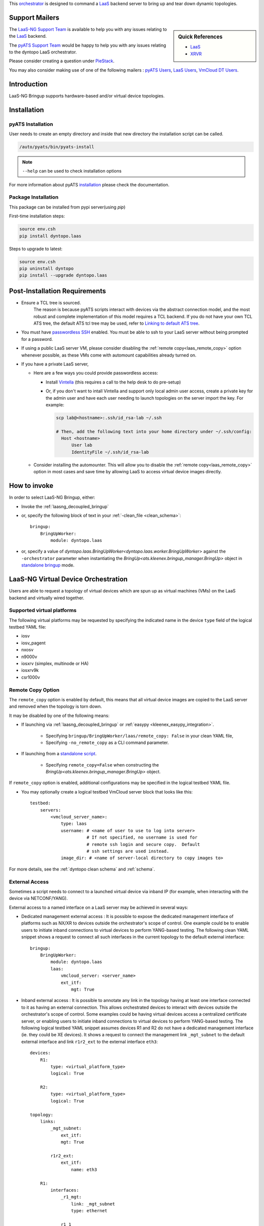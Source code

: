 
.. _laasngbringup:


This `orchestrator`_ is designed to command a
`LaaS`_ backend server to bring up and tear down dynamic topologies.

.. _orchestrator: https://wiki.cisco.com/display/PYATS/Kleenex+Bringup+Documentation#KleenexBringupDocumentation-Orchestration


Support Mailers
---------------

.. sidebar:: Quick References

    - `LaaS`_
    - `XRVR`_


.. _LaaS: http://wiki.cisco.com/display/LAAS/LaaS
.. _XRVR: http://wiki.cisco.com/display/REFPLATS/XRVR+Reference+Platform



The `LaaS-NG Support Team`_ is available to help you with any issues
relating to the `LaaS`_ backend.

The `pyATS Support Team`_ would be happy to help you with any
issues relating to the dyntopo LaaS orchestrator.

Please consider creating a question under `PieStack`_.

You may also consider making use of one of the following mailers :
`pyATS Users`_, `LaaS Users`_, `VmCloud DT Users`_.

.. _pyATS Support Team: pyats-support@cisco.com
.. _LaaS-NG Support Team: vmcloud-dev@cisco.com
.. _pyATS Users: pyats-users@cisco.com
.. _LaaS Users: laas-users@cisco.com
.. _VmCloud DT Users: vmcloud-dt@cisco.com
.. _PieStack: http://piestack.cisco.com


Introduction
------------

LaaS-NG Bringup supports hardware-based and/or virtual device topologies.


Installation
------------

pyATS Installation
^^^^^^^^^^^^^^^^^^

User needs to create an empty directory and inside that new directory
the installation script can be called.

.. code-block:: text

    /auto/pyats/bin/pyats-install

.. note::

    ``--help`` can be used to check installation options

For more information about pyATS
`installation <http://wwwin-pyats.cisco.com/documentation/html/install/install.html>`_
please check the documentation.


Package Installation
^^^^^^^^^^^^^^^^^^^^

This package can be installed from pypi server(using `pip`)

First-time installation steps:

.. code-block:: text

    source env.csh
    pip install dyntopo.laas


Steps to upgrade to latest:

.. code-block:: text

    source env.csh
    pip uninstall dyntopo
    pip install --upgrade dyntopo.laas


Post-Installation Requirements
------------------------------

- Ensure a TCL tree is sourced.
    The reason is because pyATS scripts interact with devices via the abstract
    connection model, and the most robust and complete implementation of this
    model requires a TCL backend.  If you do not have your own TCL
    ATS tree, the default ATS tcl tree may be used, refer to
    `Linking to default ATS tree`_.

- You must have `passwordless SSH`_ enabled.  You must be able to ssh to your
  LaaS server without being prompted for a password.

- If using a public LaaS server VM, please consider disabling
  the :ref:`remote copy<laas_remote_copy>` option whenever possible,
  as these VMs come with automount capabilities already turned on.

- If you have a private LaaS server,

  - Here are a few ways you could provide passwordless access:

    - Install  Vintella_  (this requires a call to the help desk to do
      pre-setup)

    - Or, if you don't want to intall Vintella and support only local admin
      user access, create a private key for the admin user and have each user
      needing to launch topologies on the server import the key.  For example:

      .. code-block:: bash

         scp lab@<hostname>:.ssh/id_rsa-lab ~/.ssh

         # Then, add the following text into your home directory under ~/.ssh/config:
           Host <hostname>
               User lab
               IdentityFile ~/.ssh/id_rsa-lab


  - Consider installing the automounter.  This will allow you to disable the
    :ref:`remote copy<laas_remote_copy>` option in most cases and save time
    by allowing LaaS to access virtual device images directly.

.. _passwordless SSH: https://apps.na.collabserv.com/wikis/home/wiki/W52d8c1c91d6a_41eb_a30f_021c10f3ec18/page/Engineering%20Non?interactive%20SSH%20Setup%20Instructions

.. _Vintella: https://wiki.cisco.com/display/ECBU/Ubuntu+Vintela+Migration

.. _Linking to default ATS tree: https://wiki.cisco.com/display/PYATS/Activating+Instance#ActivatingInstance-LinkingtodefaultATStree


How to invoke
-------------
In order to select LaaS-NG Bringup, either:

- Invoke the :ref:`laasng_decoupled_bringup`

- or, specify the following block of text in your
  :ref:`-clean_file <clean_schema>`::

    bringup:
        BringUpWorker:
            module: dyntopo.laas

- or, specify a value of
  `dyntopo.laas.BringUpWorker<dyntopo.laas.worker.BringUpWorker>`
  against the ``-orchestrator`` parameter when instantiating the
  `BringUp<ats.kleenex.bringup_manager.BringUp>` object in
  `standalone bringup`_ mode.

.. _standalone bringup: https://wiki.cisco.com/display/PYATS/Kleenex+Bringup+Documentation#KleenexBringupDocumentation-StandaloneBringup



LaaS-NG Virtual Device Orchestration
------------------------------------
Users are able to request a topology of virtual devices which are spun up
as virtual machines (VMs) on the LaaS backend and virtually wired together.

Supported virtual platforms
^^^^^^^^^^^^^^^^^^^^^^^^^^^
The following virtual platforms may be requested by specifying the
indicated name in the device ``type`` field of the logical testbed YAML file:

- iosv
- iosv_pagent
- nxosv
- n9000v
- iosxrv (simplex, multinode or HA)
- iosxrv9k
- csr1000v

.. _laas_remote_copy:

Remote Copy Option
^^^^^^^^^^^^^^^^^^
The ``remote_copy`` option is enabled by default, this means that
all virtual device images are copied to the LaaS server and removed
when the topology is torn down.

It may be disabled by one of the following means:

- If launching via :ref:`laasng_decoupled_bringup` or
  :ref:`easypy <kleenex_easypy_integration>`.

    - Specifying ``bringup/BringUpWorker/laas/remote_copy: False`` in your
      clean YAML file,

    - Specifying ``-no_remote_copy`` as a CLI command parameter.

- If launching from a `standalone script <standalone bringup>`_.

    - Specifying ``remote_copy=False`` when constructing the
      `BringUp<ats.kleenex.bringup_manager.BringUp>` object.


If ``remote_copy`` option is enabled, additional configurations may be
specified in the logical testbed YAML file.

- You may optionally create a logical testbed VmCloud server block
  that looks like this::

    testbed:
        servers:
            <vmcloud_server_name>:
                type: laas
                username: # <name of user to use to log into server>
                          # If not specified, no username is used for
                          # remote ssh login and secure copy.  Default
                          # ssh settings are used instead.
                image_dir: # <name of server-local directory to copy images to>


For more details, see the :ref:`dyntopo clean schema` and :ref:`schema`.

External Access
^^^^^^^^^^^^^^^
Sometimes a script needs to connect to a launched virtual device via
inband IP (for example, when interacting with the device via NETCONF/YANG).

External access to a named interface on a LaaS server may be achieved
in several ways:

- Dedicated management external access : It is possible to expose the dedicated
  management interface of platforms such as NX/XR to devices outside the
  orchestrator's scope of control.  One example could be to enable users
  to initiate inband connections to virtual devices to perform
  YANG-based testing.
  The following clean YAML snippet shows a request to connect all such
  interfaces in the current topology to the default external interface::

   bringup:
       BringUpWorker:
           module: dyntopo.laas
           laas:
               vmcloud_server: <server_name>
               ext_itf:
                   mgt: True


- Inband external access : It is possible to annotate any link in the topology
  having at least one interface connected to it as having an external
  connection.  This allows orchestrated devices to interact with devices outside
  the orchestrator's scope of control.  Some examples could be having
  virtual devices access a centralized certificate server, or enabling
  users to initiate inband connections to virtual devices to perform
  YANG-based testing.
  The following logical testbed YAML snippet assumes devices R1 and R2
  do not have a dedicated management interface (ie. they could be XE devices).
  It shows a request to connect the management link ``_mgt_subnet``
  to the default external interface and link ``r1r2_ext``
  to the external interface ``eth3``::

    devices:
        R1:
            type: <virtual_platform_type>
            logical: True

        R2:
            type: <virtual_platform_type>
            logical: True

    topology:
        links:
            _mgt_subnet:
                ext_itf:
                mgt: True

            r1r2_ext:
                ext_itf:
                    name: eth3

        R1:
            interfaces:
                _r1_mgt:
                    link: _mgt_subnet
                    type: ethernet

                r1_1
                    link: r1r2_ext
                    type: ethernet

                r1_2
                    link: r1r2
                    type: ethernet

        R2:
            interfaces:
                _r2_mgt:
                    link: _mgt_subnet
                    type: ethernet

                r2_1
                    link: r1r2_ext
                    type: ethernet

                r2_2
                    link: r1r2
                    type: ethernet

.. note::
    All interfaces connected to a link having an ``ext_itf`` annotation
    are instead connected to a new autogenerated link named after the
    the external interface being connected to.
    Thus, the original user-specified topology is maintained and extended
    with the new external connection.

.. note::
    Management links and the interfaces connected to them
    never appear in the actual testbed topology.

.. note::
    The orchestrator writes the managment interface name of the device
    into the ``clean/mgt_itf/name`` key in the actual testbed configuration
    as described in the :ref:`dyntopo actual testbed schema`.

.. note::
    Although the management link and interfaces may be given any name,
    they are shown here starting with an underscore to emphasize that
    they are not exposed to the user in the actual topology.

.. note::
    The orchestrator assigns a type of ``ext`` to interfaces connected to
    non-management external links to ensure they are not confused
    with interfaces connecting topology devices.  The actual interfaces that
    bind with logical interfaces ``r1_1`` and ``r2_1`` in the above example
    would be given this special type.


An external interface is modelled as a shared resource that any topology
requesting external access may connect to.

On a public LaaS server, the default external access interface is connected
to the corporate intranet.  A DHCP server is reachable via this interface
and can grant corporate-routable addresses to any device with DHCP client
capability.

For more details, see the ``ext_itf`` key in the :ref:`dyntopo clean schema`
and the :ref:`dyntopo logical testbed schema`.


Managment Links Without External Access
^^^^^^^^^^^^^^^^^^^^^^^^^^^^^^^^^^^^^^^

It is also possible to designate a link to be a managment link and ensure that
it doesn't appear in the actual testbed topology.  This works for both platforms
with dedicated management interfaces (such as XR and NX) and those without
(such as IOSXE).  The management interface is populated as described in the
:ref:`dyntopo actual testbed schema`. ::

    devices:
        R1:
            type: <virtual_platform_type>
            logical: True

        R2:
            type: <virtual_platform_type>
            logical: True

    topology:
        links:
            _mgt_subnet:
                mgt: True

        R1:
            interfaces:
                _r1_mgt:
                    link: _mgt_subnet
                    type: ethernet

                r1_1
                    link: r1r2
                    type: ethernet

        R2:
            interfaces:
                _r2_mgt:
                    link: _mgt_subnet
                    type: ethernet

                r2_1
                    link: r1r2
                    type: ethernet

.. note::
    Although the management link and interfaces may be given any name,
    they are shown here starting with an underscore to emphasize that
    they are not exposed to the user in the actual topology.


LaaS-NG Hybrid Device Orchestration
-----------------------------------
Users are also able to request a hybrid topology consisting of
interconnected virtual and physical devices.


LaaS-NG Physical Device Orchestration
-------------------------------------
Users are able to reserve hardware devices from cloud-based pools
called *domains*.

LaaS-NG Bringup is able to reserve topologies of hardware devices
from a particular cloud-based domain,
and can virtually wire them together according to a topology you specify.

.. _laasng profile hierarchy:

LaaS-NG Hardware Domain Profile Hierarchy
^^^^^^^^^^^^^^^^^^^^^^^^^^^^^^^^^^^^^^^^^
The lab manager of every LaaS-NG domain organizes the domain's devices into a
hierarchy of names.  As we'll see a little later, the user is able to request
logical devices under any level of the hierarchy.

For example, the following command shows that the device ``c2921-1`` is under
the ``ISR`` category, while the devices ``c3745-2`` and ``c3745-1``
are under both the ``ISR/3700`` and ``ISR`` categories.


::

    my_laas_server> vmcloud profiles -D vmcloud-dev
    Listing Profile Devices: SUCCESS
    - ISR
        c2921-1 (free)
    ----- 3700
            c3745-2 (free)
            c3745-1 (free)



LaaS-NG Bringup User Role
-------------------------

Only the DT role is supported.
Please refer to `User Roles` for more details.

.. _User Roles: https://wiki.cisco.com/display/PYATS/Kleenex+Bringup+Documentation#KleenexBringupDocumentation-UserRoles


YAML inputs for DT workflows
^^^^^^^^^^^^^^^^^^^^^^^^^^^^

LaaS-NG Bringup requires a logical testbed YAML file and a clean YAML file
as input.

Please see `YAML inputs for DT workflows`_ for more details.

.. _YAML inputs for DT workflows: https://wiki.cisco.com/display/PYATS/Kleenex+Bringup+Documentation#KleenexBringupDocumentation-YAMLinputsforDTworkflows

See :ref:`dyntopo clean schema` for details on ``dyntopo``-specific
configuration keys that are allowed in the clean YAML file.

See :ref:`dyntopo logical testbed schema` for details on ``dyntopo``-specific
configuration keys that are allowed in the logical testbed YAML file.

If the user defines in their logical topology interfaces of type ``loopback``
or having a name containing the string ``loopback`` (case insensitive),
these interfaces are transferred directly over to the actual topology and are
not sent for orchestration.

By default, all links are L2 (meaning that a L2 switch is used to provision
the requested topology).  However, it is possible to request a link to be L1,
which means the link is provisioned using an L1 switch).   Various speed and
media options may be requested for L1 links
(please see :ref:`dyntopo logical testbed schema` for details).


.. _laasng logical topology example:

Example Logical Topology Configuration File
"""""""""""""""""""""""""""""""""""""""""""

Here is an example of a testbed configuration file that requests a logical
topology connecting two available devices under the "3700" category
via a single link (see :ref:`laasng profile hierarchy` for details):

.. code-block:: yaml

    devices:
        r1:
            type: 3700
            logical: True
            custom:
                r1_custom_key: r1_custom_value
        r2:
            type: 3700
            logical: True

    topology:
        links:
            n1:
                custom_link_n1_key: custom_link_n1_value
        r1:
            interfaces:
                if1.1:
                    link: n1
                    type: ethernet
                    custom_key_for_if1.1: custom_value_for_if1.1
        r2:
            interfaces:
                if2.1:
                    link: n1
                    type: ethernet

Semantics of the logical device type field
""""""""""""""""""""""""""""""""""""""""""
The previous example used the device ``type`` field to request the category
from which to reserve the device.  We could have also used a non-leaf
category such as ``ISR``, which would have expanded the set of potentially
reservable devices.  For example, one of the logical devices may have been
bound to the actual ``c2921-1`` device, which is under the ``ISR`` category
but not under the ``3700`` category.

YAML output for DT workflows
^^^^^^^^^^^^^^^^^^^^^^^^^^^^

Here is an example of the resulting testbed configuration file after
LaaS-NG Bringup performs its topology launch and logical-to-actual
mapping.  Note that the device names reflect the actual devices chosen,
but the original logical device and interface names are preserved
through the use of aliases.  This file contains all the details necessary
for pyATS to connect to the already running topology:

.. code-block:: yaml

    devices:
      c3745-1:
        alias: r1
        connections:
          a: {ip: 1.1.1.1, port: 9876, protocol: telnet}
        type: router
        clean:
            mgt_itf:
                name: GigabitEthernet0/0
                ipv4:
                    address: 2.2.2.2
                    gateway_address: 2.2.2.1
                    net:
                        mask: 255.255.255.0
                        prefixlen: 24

        r1_custom_key: r1_custom_value

      c3745-2:
        alias: r2
        connections:
          a: {ip: 2.2.2.2, port: 9875, protocol: telnet}
        type: router
        clean:
            mgt_itf:
                name: GigabitEthernet0/0
                ipv4:
                    address: 3.3.3.3
                    gateway_address: 3.3.3.1
                    net:
                        mask: 255.255.255.0
                        prefixlen: 24

    topology:
        links:
            n1:
                custom_link_n1_key: custom_link_n1_value
      c3745-1:
        interfaces:
          GigabitEthernet0/1:
            alias: if1.1
            link: n1
            type: ethernet
            custom_key_for_if1.1: custom_value_for_if1.1

      c3745-2:
        interfaces:
          GigabitEthernet0/1: {alias: if2.1, link: n1, type: ethernet}


Content Transfer from Logical to Actual Topology Configuration File
"""""""""""""""""""""""""""""""""""""""""""""""""""""""""""""""""""

The example just given shows custom key/value pairs being specified at logical
device, link and interface levels.  This content is transferred from the logical
to the actual topology configuration file.

Also, in the event of a collision between user-specified
logical testbed configuration content and orchestrator-autogenerated content,
the user-specified content is always applied,
the orchestrator's content is overwritten, and a warning is given.

Please see `How Actual Testbed Configuration is Built`_ for more details.

.. _How Actual Testbed Configuration is Built: https://wiki.cisco.com/display/PYATS/Kleenex+Bringup+Documentation#KleenexBringupDocumentation-HowActualTestbedConfigurationisBuilt


.. _laasng_decoupled_bringup:

LaaS-NG Decoupled Bringup Tool
------------------------------

The decoupled tool may be used to bring up a dynamic topology and
emit a pyATS-compatible testbed YAML file that allows scripts to
connect with the newly created topology.
Please see `Decoupled Bringup`_ for more details.

.. _Decoupled Bringup: https://wiki.cisco.com/display/PYATS/Kleenex+Bringup+Documentation#KleenexBringupDocumentation-DecoupledBringup

It is possible to specify a user-defined cleaning tool that is automatically
invoked on newly brought up physical devices.

The value of parameter ``bringup_log_level`` may be specified
either in UPPERCASE or lowercase.

Here's an example::

    > laasbringup -help
    usage: laasbringup [-testbed_file FILE] [-clean_file FILE]
                       [-clean_devices [DEVICE [DEVICE ...]]] [-loglevel LOGLEVEL]
                       [-logdir DIR] [-no_mail] [-h]

                       [-bringup_log_level {debug,info,warning,error,critical}]
                       [-logical_testbed_file FILE]
                       [-tb_yaml_output_file_name FILE]
                       [-tb_virl_request_output_file_name FILE]
                       [-max_launch_time_minutes MINUTES]
                       [-vmcloud_server VMCLOUD_SERVER]
                       [-vmcloud_port VMCLOUD_PORT]
                       [-vmcloud_notification_port VMCLOUD_NOTIFICATION_PORT]
                       [-lab_domain LAB_DOMAIN]
                       [-max_lifetime_minutes MAX_LIFETIME_MINUTES]
                       [-vmcloud_image_dir VMCLOUD_IMAGE_DIR]
                       [-vmcloud_username VMCLOUD_USERNAME] [-no_remote_copy]


    A tool to perform dynamic topology bringup and/or physical device clean.

    laasbringup command line arguments follow.
    Non-recognized args will be ignored (passed-through)

    Examples:
      laasbringup -testbed_file=/path/to/testbed.yaml -clean_file=/path/to/clean.yaml
      laasbringup -logical_testbed_file=/path/to/logical_testbed.yaml -clean_file=/path/to/clean.yaml

    --------------------------------------------------------------------------------

    Testbed:
      -testbed_file FILE    Testbed YAML file.

    Clean:
      -clean_file FILE      YAML File containing clean/bringup configuration details.
      -clean_devices [DEVICE [DEVICE ...]]
                            Specify list of devices to clean

    Logging:
      -loglevel LOGLEVEL    kleenex logging level.
                            eg: -loglevel='INFO'
      -logdir DIR           Directory to save kleenex logs
                            default to current working directory.

    Bringup Notification options:
      -no_mail              Disable sending email on abort.

    Help:
      -h, -help             show this help message and exit


    Bringup Logging options:
      -bringup_log_level {debug,info,warning,error,critical}
                            Logging level for the bringup module.

    Bringup pyATS Integration options:
      -logical_testbed_file FILE
                            User-specified testbed configuration that may contain
                            actual static device configuration and logical device
                            constraints. Logical devices are placeholders for
                            actual devices.
      -tb_yaml_output_file_name FILE
                            The name of the synthesized pyATS testbed YAML file
                            that is created after a topology has been launched.

    LaaS pyATS integration options:
      -tb_virl_request_output_file_name FILE
                            A copy of the VIRL file used to reserve and/or create
                            the topology on the LaaS server is written to this
                            location.
      -max_launch_time_minutes MINUTES
                            How long before the topology is automatically torn
                            down if the launch in progress has not yet completed.

    LaaS server options:
      -vmcloud_server VMCLOUD_SERVER
                            VmCloud server to use.
      -vmcloud_port VMCLOUD_PORT
                            VmCloud server port to send requests to.
      -vmcloud_notification_port VMCLOUD_NOTIFICATION_PORT
                            VmCloud server port to get reservation notifications
                            from.
      -lab_domain LAB_DOMAIN
                            All requested logical physical devices come from this
                            lab domain.
      -max_lifetime_minutes MAX_LIFETIME_MINUTES
                            How long before topology is automatically torn down by
                            the VmCloud server.
      -vmcloud_image_dir VMCLOUD_IMAGE_DIR
                            Server-local destination directory for VmCloud image
                            copy, when -remote_copy is True. Defaults to /tmp.
      -vmcloud_username VMCLOUD_USERNAME
                            Use this username when logging onto the VmCloud server
                            when -remote_copy is specified as True.

    Image options:
      -no_remote_copy       Do not copy virtual images to local storage on the
                            LaaS server.


Working Examples
----------------

The following example shows how to perform an all-in-one test that performs
the following steps:

   - Brings up a dynamic topology of physical devices,
   - Runs a sample job that connects to the devices,
   - Tears down the dynamic topology.

.. code-block:: python

   cd examples/dyntopo_laas
   easypy jobs/connect_test_job.py
   -logical_testbed_file yaml/ios_connect_test_config.yaml
   -clean_file yaml/ios_connect_bringup_config.yaml
   -clean_scope=task

The job file has the following contents:

.. code-block:: python

    import os, sys
    from ats.easypy import run
    def main():
        test_path = os.path.dirname(os.path.dirname(os.path.abspath(__file__)))
        testscript = os.path.join(test_path, 'tests', 'connect_test.py')

        run(testscript=testscript, uut1_name='r1', uut2_name='r2')

Please see :ref:`laasng logical topology example` for the input logical testbed file and
output actual testbed file contents.

The clean file has the following contents:

.. code-block:: python

    bringup:
        BringUpWorker:
            module: dyntopo.laas
            log_level: debug
            laas:
                lab_domain: vmcloud-dev
                vmcloud_server: ssr-vmc-01
                max_lifetime_minutes: 60


Please refer to the following link for a complete set of working examples :
:download:`laas_bringup_examples.rst <laas_bringup_examples.rst.txt>`.



LaaS-NG Bringup's Multiprocessing Model
---------------------------------------

Please see `Multiprocessing Model`_ for more details.

.. _Multiprocessing Model: https://wiki.cisco.com/display/PYATS/Kleenex+Bringup+Documentation#KleenexBringupDocumentation-MultiprocessingModel

LaaS-NG Bringup always launches its in its own subprocess.
This is done to ensure that a dynamic topology is always gracefully torn down
if interrupted via a signal or by the user hitting ``<Control><C>``.

LaaS-NG Bringup supports both task and job scopes
(see `easypy Bringup`_ for details).

.. _easypy Bringup: https://wiki.cisco.com/display/PYATS/Kleenex+Bringup+Documentation#KleenexBringupDocumentation-easypyBringup




Many processes are created when LaaS-NG Bringup is selected as part of an
easypy run (please see `async_index` for more details).

.. note::
    The name of the forked LaaS-NG bringup worker process contains the name
    of its worker class
    `dyntopo.laas.BringUpWorker<dyntopo.laas.worker.BringUpWorker>`.

For each newly spawned virtual router, an additional subprocess may be
created to bring it to a testable state.  A separate log file is created
for each of these subprocesses and contains the name ``DeviceLaunch``.

.. _LaaS bringup Governance Model:

Governance
----------
- `LaaS`_ is a supported toolchain with a large user base.

- LaaS-NG Bringup is a package supported in part by the pyATS core team.
  It provides a pluggable model that allows other teams to
  contribute (and support) plugins that extend the range of supported
  LaaS-NG platforms.

- `Kleenex Bringup`_ is supported by the pyATS core team and provides
  integration with the pyATS core.


.. _Kleenex Bringup: https://wiki.cisco.com/display/PYATS/Kleenex+Bringup+Documentation#KleenexBringupDocumentation-BringupModel

Bringup Feature Backlog
-----------------------
The following features are being considered for inclusion in
LaaS-NG Bringup:


Ideas for Community-Contributed Dyntopo Features
------------------------------------------------
The user community is invited to extend LaaS-NG Bringup, here are
some possible ideas:

- Support for additional virtual platforms

Ideas for Community-Contributed Post-Processing Libraries
---------------------------------------------------------
The pyATS :ref:`easypy_plugin` allows users to develop libraries that can
perform topology post-processing before control is handed to the user's script.
Some ideas include:

- Auto-generation and configuration of interface IP addresses, wait for
  interfaces to come up.
- Link connectivity verification (via either L2 ARP table or L3 ping).
- A topology transformer to model NX-OS VDC overlays.


.. _laasng bringup limitations:

Limitations
-----------

- The :ref:`remote copy<laas_remote_copy>` option must be used when bringing
  up crypto-enabled images, these cannot be brought up directly from an
  automount.  For more details, see the `Crypto Policy Guidelines`_.

- An attempt to launch an HA XRVR with ``ha_requested=True`` and
  ``multinode_requested=False`` fails since this platform's RP does not support
  more than two interfaces.  Typically a minimum of two RP interfaces are
  required, one for the console and one for the fabric interconnect.  Adding
  data-carrying interfaces directly to the RP requires explicit RP OVA support.

.. _Crypto Policy Guidelines: http://wwwin-eng.cisco.com/BMS/Mfg/Crypto_Policy_Guidelines/How_to_Request_Access_to_Encryption_Images.doc


